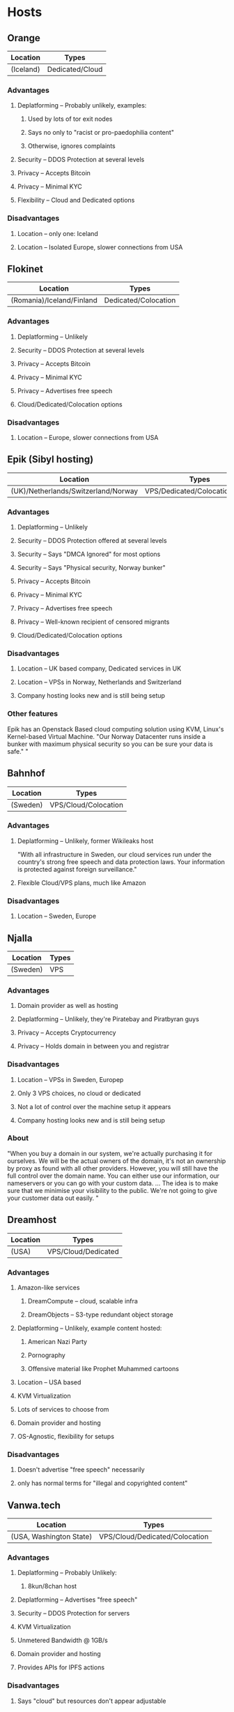 

* Hosts

** Orange
| Location  | Types           |
|-----------+-----------------|
| (Iceland) | Dedicated/Cloud |


*** Advantages
**** Deplatforming -- Probably unlikely, examples:
***** Used by lots of tor exit nodes
***** Says no only to "racist or pro-paedophilia content"
***** Otherwise, ignores complaints
**** Security -- DDOS Protection at several levels
**** Privacy -- Accepts Bitcoin
**** Privacy -- Minimal KYC
**** Flexibility -- Cloud and Dedicated options

*** Disadvantages
**** Location -- only one: Iceland
**** Location -- Isolated Europe, slower connections from USA

** Flokinet
| Location                  | Types                |
|---------------------------+----------------------|
| (Romania)/Iceland/Finland | Dedicated/Colocation |

*** Advantages
**** Deplatforming -- Unlikely
**** Security -- DDOS Protection at several levels
**** Privacy -- Accepts Bitcoin
**** Privacy -- Minimal KYC
**** Privacy -- Advertises free speech
**** Cloud/Dedicated/Colocation options

*** Disadvantages
**** Location -- Europe, slower connections from USA


** Epik (Sibyl hosting)
| Location                            | Types                          |
|-------------------------------------+--------------------------------|
| (UK)/Netherlands/Switzerland/Norway | VPS/Dedicated/Colocation/Cloud |


*** Advantages
**** Deplatforming -- Unlikely
**** Security -- DDOS Protection offered at several levels
**** Security -- Says "DMCA Ignored" for most options
**** Security -- Says "Physical security, Norway bunker"
**** Privacy -- Accepts Bitcoin
**** Privacy -- Minimal KYC
**** Privacy -- Advertises free speech
**** Privacy -- Well-known recipient of censored migrants
**** Cloud/Dedicated/Colocation options

*** Disadvantages
**** Location -- UK based company,  Dedicated services in UK
**** Location -- VPSs in Norway, Netherlands and Switzerland
**** Company hosting looks new and is still being setup

*** Other features
Epik has an Openstack Based cloud computing solution using KVM, Linux's
Kernel-based Virtual Machine. "Our Norway Datacenter runs inside a bunker with
maximum physical security so you can be sure your data is safe."
"


** Bahnhof
| Location | Types                |
|----------+----------------------|
| (Sweden) | VPS/Cloud/Colocation |

*** Advantages
**** Deplatforming -- Unlikely, former Wikileaks host
"With all infrastructure in Sweden, our cloud services run under the
country's strong free speech and data protection laws. Your information is
protected against foreign surveillance."
**** Flexible Cloud/VPS plans, much like Amazon

*** Disadvantages
**** Location -- Sweden, Europe

** Njalla
| Location | Types |
|----------+-------|
| (Sweden) | VPS   |

*** Advantages
**** Domain provider as well as hosting
**** Deplatforming -- Unlikely, they're Piratebay and Piratbyran guys
**** Privacy -- Accepts Cryptocurrency
**** Privacy -- Holds domain in between you and registrar

*** Disadvantages
**** Location -- VPSs in Sweden, Europep
**** Only 3 VPS choices, no cloud or dedicated
**** Not a lot of control over the machine setup it appears
**** Company hosting looks new and is still being setup


*** About
"When you buy a domain in our system, we're actually purchasing it for ourselves.
We will be the actual owners of the domain, it's not an ownership by proxy as
found with all other providers. However, you will still have the full control
over the domain name. You can either use our information, our nameservers or you
can go with your custom data.
...
The idea is to make sure that we minimise your visibility to the public. We're
not going to give your customer data out easily.
"

** Dreamhost
| Location | Types               |
|----------+---------------------|
| (USA)    | VPS/Cloud/Dedicated |

*** Advantages
**** Amazon-like services
***** DreamCompute -- cloud, scalable infra
***** DreamObjects -- S3-type redundant object storage
**** Deplatforming -- Unlikely, example content hosted:
***** American Nazi Party
***** Pornography
***** Offensive material like Prophet Muhammed cartoons
**** Location -- USA based
**** KVM Virtualization
**** Lots of services to choose from
**** Domain provider and hosting
**** OS-Agnostic, flexibility for setups

*** Disadvantages
**** Doesn't advertise "free speech" necessarily
**** only has normal terms for "illegal and copyrighted content"


** Vanwa.tech
| Location                | Types                          |
|-------------------------+--------------------------------|
| (USA, Washington State) | VPS/Cloud/Dedicated/Colocation |

*** Advantages
**** Deplatforming -- Probably Unlikely:
***** 8kun/8chan host
**** Deplatforming -- Advertises "free speech"
**** Security -- DDOS Protection for servers
**** KVM Virtualization
**** Unmetered Bandwidth @ 1GB/s
**** Domain provider and hosting
**** Provides APIs for IPFS actions

*** Disadvantages
**** Says "cloud" but resources don't appear adjustable
**** Hosting options arent that great

* Distributed/Decentralized solutions
